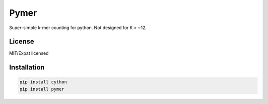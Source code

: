=====
Pymer
=====

Super-simple k-mer counting for python. Not designed for K > ~12.

License
-------

MIT/Expat licensed


Installation
------------

.. code-block:: shell

    pip install cython
    pip install pymer
